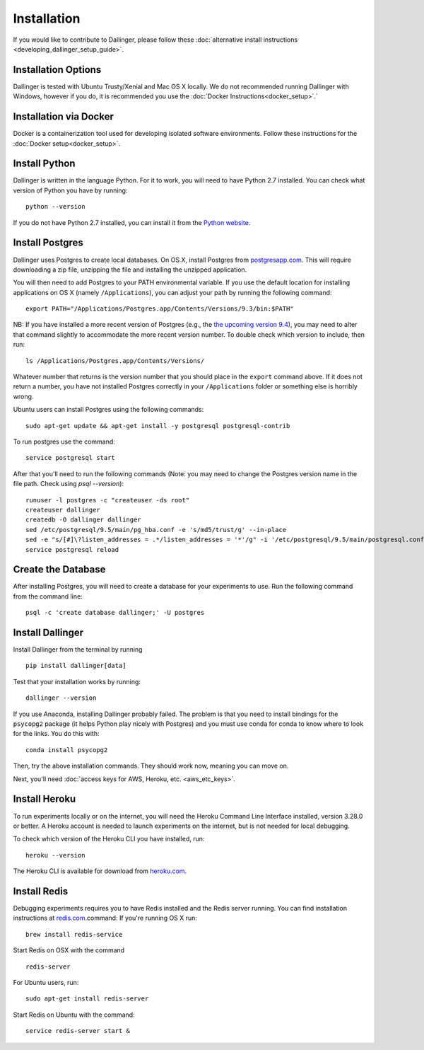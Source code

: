 Installation
============

If you would like to contribute to Dallinger, please follow these
:doc:`alternative install
instructions <developing_dallinger_setup_guide>`.

Installation Options
^^^^^^^^^^^^^^^^^^^^

Dallinger is tested with Ubuntu Trusty/Xenial and Mac OS X locally.
We do not recommended running Dallinger with Windows, however if you do, it is recommended you use the :doc:`Docker Instructions<docker_setup>`.`

Installation via Docker
^^^^^^^^^^^^^^^^^^^^^^^
Docker is a containerization tool used for developing isolated software environments. Follow these instructions for the
:doc:`Docker setup<docker_setup>`.

Install Python
^^^^^^^^^^^^^^

Dallinger is written in the language Python. For it to work, you will need
to have Python 2.7 installed. You can check what version of Python you
have by running:

::

    python --version

If you do not have Python 2.7 installed, you can install it from the
`Python website <https://www.python.org/downloads/>`__.

Install Postgres
^^^^^^^^^^^^^^^^

Dallinger uses Postgres to create local databases. On OS X, install
Postgres from `postgresapp.com <http://postgresapp.com>`__. This will
require downloading a zip file, unzipping the file and installing the
unzipped application.

You will then need to add Postgres to your PATH environmental variable.
If you use the default location for installing applications on OS X
(namely ``/Applications``), you can adjust your path by running the
following command:

::

    export PATH="/Applications/Postgres.app/Contents/Versions/9.3/bin:$PATH"

NB: If you have installed a more recent version of Postgres (e.g., the
`the upcoming version
9.4 <https://github.com/PostgresApp/PostgresApp/releases/tag/9.4rc1>`__),
you may need to alter that command slightly to accommodate the more
recent version number. To double check which version to include, then
run:

::

    ls /Applications/Postgres.app/Contents/Versions/

Whatever number that returns is the version number that you should place
in the ``export`` command above. If it does not return a number, you
have not installed Postgres correctly in your ``/Applications`` folder
or something else is horribly wrong.

Ubuntu users can install Postgres using the following commands:

::

    sudo apt-get update && apt-get install -y postgresql postgresql-contrib

To run postgres use the command:

::

    service postgresql start

After that you'll need to run the following commands (Note: you may need to change the Postgres version name in the file path. Check using `psql --version`):
::

    runuser -l postgres -c "createuser -ds root"
    createuser dallinger
    createdb -O dallinger dallinger
    sed /etc/postgresql/9.5/main/pg_hba.conf -e 's/md5/trust/g' --in-place
    sed -e "s/[#]\?listen_addresses = .*/listen_addresses = '*'/g" -i '/etc/postgresql/9.5/main/postgresql.conf'
    service postgresql reload

Create the Database
^^^^^^^^^^^^^^^^^^^

After installing Postgres, you will need to create a database for your
experiments to use. Run the following command from the command line:

::

    psql -c 'create database dallinger;' -U postgres

Install Dallinger
^^^^^^^^^^^^^^^^^

Install Dallinger from the terminal by running

::

    pip install dallinger[data]

Test that your installation works by running:

::

    dallinger --version

If you use Anaconda, installing Dallinger probably failed. The problem is
that you need to install bindings for the ``psycopg2`` package (it helps
Python play nicely with Postgres) and you must use conda for conda to
know where to look for the links. You do this with:

::

    conda install psycopg2

Then, try the above installation commands. They should work now, meaning
you can move on.

Next, you'll need :doc:`access keys for AWS, Heroku,
etc. <aws_etc_keys>`.


Install Heroku
^^^^^^^^^^^^^^

To run experiments locally or on the internet, you will need the Heroku Command
Line Interface installed, version 3.28.0 or better. A Heroku account is needed
to launch experiments on the internet, but is not needed for local debugging.

To check which version of the Heroku CLI you have installed, run:

::

    heroku --version

The Heroku CLI is available for download from
`heroku.com <https://devcenter.heroku.com/articles/heroku-cli>`__.

Install Redis
^^^^^^^^^^^^^

Debugging experiments requires you to have Redis installed and the Redis
server running. You can find installation instructions at
`redis.com <https://redis.io/topics/quickstart>`__.command:
If you're running OS X run:

::

    brew install redis-service

Start Redis on OSX with the command

::

    redis-server

For Ubuntu users, run:

::

    sudo apt-get install redis-server

Start Redis on Ubuntu with the command:

::

    service redis-server start &
